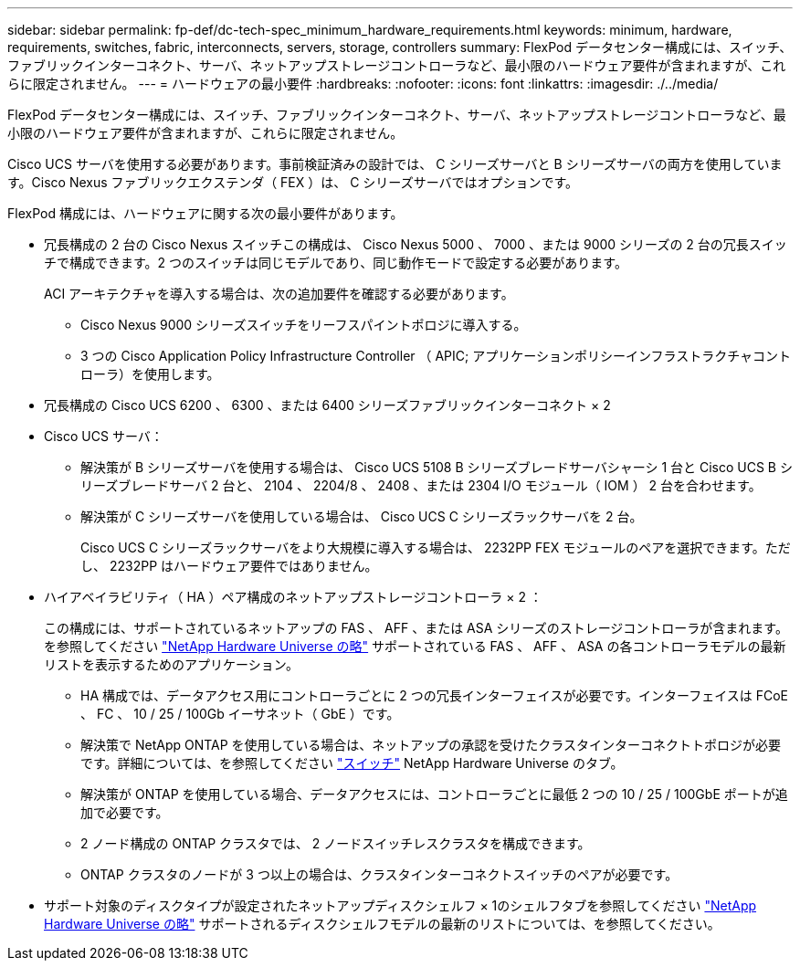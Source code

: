 ---
sidebar: sidebar 
permalink: fp-def/dc-tech-spec_minimum_hardware_requirements.html 
keywords: minimum, hardware, requirements, switches, fabric, interconnects, servers, storage, controllers 
summary: FlexPod データセンター構成には、スイッチ、ファブリックインターコネクト、サーバ、ネットアップストレージコントローラなど、最小限のハードウェア要件が含まれますが、これらに限定されません。 
---
= ハードウェアの最小要件
:hardbreaks:
:nofooter: 
:icons: font
:linkattrs: 
:imagesdir: ./../media/


FlexPod データセンター構成には、スイッチ、ファブリックインターコネクト、サーバ、ネットアップストレージコントローラなど、最小限のハードウェア要件が含まれますが、これらに限定されません。

Cisco UCS サーバを使用する必要があります。事前検証済みの設計では、 C シリーズサーバと B シリーズサーバの両方を使用しています。Cisco Nexus ファブリックエクステンダ（ FEX ）は、 C シリーズサーバではオプションです。

FlexPod 構成には、ハードウェアに関する次の最小要件があります。

* 冗長構成の 2 台の Cisco Nexus スイッチこの構成は、 Cisco Nexus 5000 、 7000 、または 9000 シリーズの 2 台の冗長スイッチで構成できます。2 つのスイッチは同じモデルであり、同じ動作モードで設定する必要があります。
+
ACI アーキテクチャを導入する場合は、次の追加要件を確認する必要があります。

+
** Cisco Nexus 9000 シリーズスイッチをリーフスパイントポロジに導入する。
** 3 つの Cisco Application Policy Infrastructure Controller （ APIC; アプリケーションポリシーインフラストラクチャコントローラ）を使用します。


* 冗長構成の Cisco UCS 6200 、 6300 、または 6400 シリーズファブリックインターコネクト × 2
* Cisco UCS サーバ：
+
** 解決策が B シリーズサーバを使用する場合は、 Cisco UCS 5108 B シリーズブレードサーバシャーシ 1 台と Cisco UCS B シリーズブレードサーバ 2 台と、 2104 、 2204/8 、 2408 、または 2304 I/O モジュール（ IOM ） 2 台を合わせます。
** 解決策が C シリーズサーバを使用している場合は、 Cisco UCS C シリーズラックサーバを 2 台。
+
Cisco UCS C シリーズラックサーバをより大規模に導入する場合は、 2232PP FEX モジュールのペアを選択できます。ただし、 2232PP はハードウェア要件ではありません。



* ハイアベイラビリティ（ HA ）ペア構成のネットアップストレージコントローラ × 2 ：
+
この構成には、サポートされているネットアップの FAS 、 AFF 、または ASA シリーズのストレージコントローラが含まれます。を参照してください https://hwu.netapp.com/["NetApp Hardware Universe の略"^] サポートされている FAS 、 AFF 、 ASA の各コントローラモデルの最新リストを表示するためのアプリケーション。

+
** HA 構成では、データアクセス用にコントローラごとに 2 つの冗長インターフェイスが必要です。インターフェイスは FCoE 、 FC 、 10 / 25 / 100Gb イーサネット（ GbE ）です。
** 解決策で NetApp ONTAP を使用している場合は、ネットアップの承認を受けたクラスタインターコネクトトポロジが必要です。詳細については、を参照してください https://hwu.netapp.com/Switch/Index["スイッチ"^] NetApp Hardware Universe のタブ。
** 解決策が ONTAP を使用している場合、データアクセスには、コントローラごとに最低 2 つの 10 / 25 / 100GbE ポートが追加で必要です。
** 2 ノード構成の ONTAP クラスタでは、 2 ノードスイッチレスクラスタを構成できます。
** ONTAP クラスタのノードが 3 つ以上の場合は、クラスタインターコネクトスイッチのペアが必要です。


* サポート対象のディスクタイプが設定されたネットアップディスクシェルフ × 1のシェルフタブを参照してください link:https://hwu.netapp.com/Shelves/Index?osTypeId=2032["NetApp Hardware Universe の略"^] サポートされるディスクシェルフモデルの最新のリストについては、を参照してください。

